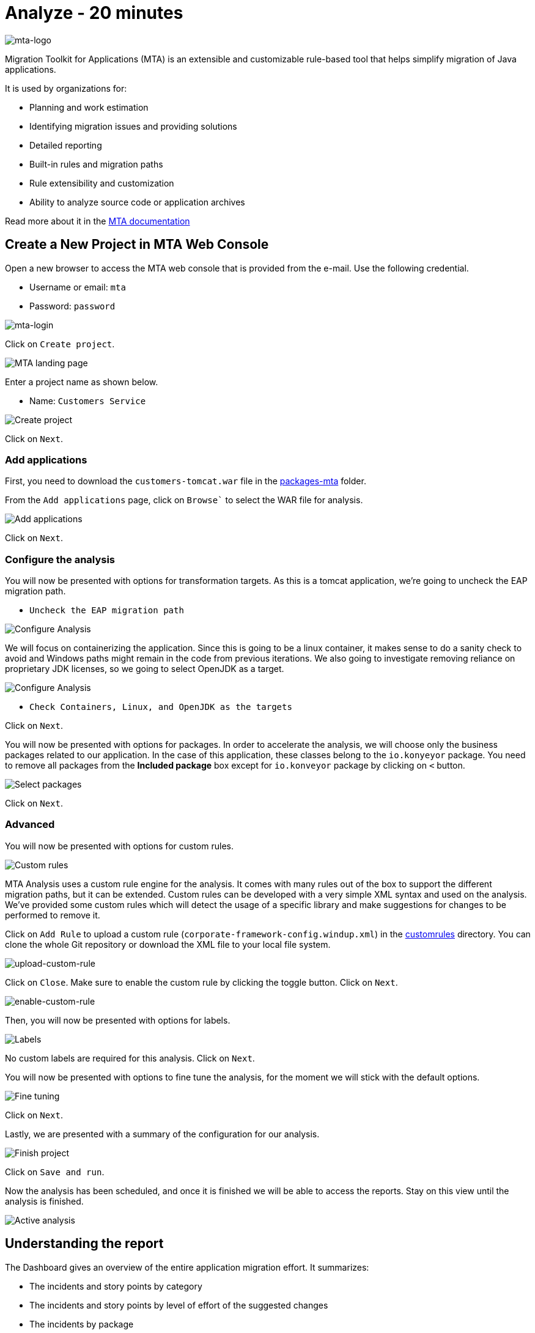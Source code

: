 = Analyze - 20 minutes

image::../images/mta-logo.png[mta-logo]

Migration Toolkit for Applications (MTA) is an extensible and customizable rule-based tool that helps simplify migration of Java applications.

It is used by organizations for:

* Planning and work estimation
* Identifying migration issues and providing solutions
* Detailed reporting
* Built-in rules and migration paths
* Rule extensibility and customization
* Ability to analyze source code or application archives

Read more about it in the https://access.redhat.com/documentation/en-us/migration_toolkit_for_applications/5.3[MTA documentation^]

== Create a New Project in MTA Web Console

Open a new browser to access the MTA web console that is provided from the e-mail. Use the following credential.

* Username or email: `mta`
* Password: `password`

image::../images/mta-login.png[mta-login]

Click on `Create project`.

image::../images/mta-1.png[MTA landing page]

Enter a project name as shown below.

* Name: `Customers Service`

image::../images/create-project.png[Create project]

Click on `Next`.

=== Add applications

First, you need to download the `customers-tomcat.war` file in the https://github.com/redhat-mw-demos/app-mod-projects/tree/main/packages-mta[packages-mta^] folder.

From the `Add applications` page, click on `Browse`` to select the WAR file for analysis.

image::../images/add-applications.png[Add applications]

Click on `Next`.

=== Configure the analysis

You will now be presented with options for transformation targets. As this is a tomcat application, we’re going to uncheck the EAP migration path.

* `Uncheck the EAP migration path`

image::../images/configure-analysis.png[Configure Analysis]

We will focus on containerizing the application. Since this is going to be a linux container, it makes sense to do a sanity check to avoid and Windows paths might remain in the code from previous iterations. We also going to investigate removing reliance on proprietary JDK licenses, so we going to select OpenJDK as a target.

image::../images/configure-analysis-checked.png[Configure Analysis]

* `Check Containers, Linux, and OpenJDK as the targets`

Click on `Next`.

You will now be presented with options for packages. In order to accelerate the analysis, we will choose only the business packages related to our application. In the case of this application, these classes belong to the `io.konyeyor` package. You need to remove all packages from the *Included package* box except for  `io.konveyor` package by clicking on `<` button.

image::../images/packages.png[Select packages]

Click on `Next`.

=== Advanced

You will now be presented with options for custom rules.

image::../images/custom-rules.png[Custom rules]

MTA Analysis uses a custom rule engine for the analysis. It comes with many rules out of the box to support the different migration paths, but it can be extended. Custom rules can be developed with a very simple XML syntax and used on the analysis. We've provided some custom rules which will detect the usage of a specific library and make suggestions for changes to be performed to remove it.

Click on `Add Rule` to upload a custom rule (`corporate-framework-config.windup.xml`) in the https://github.com/redhat-mw-demos/app-mod-projects/tree/main/customrules[customrules] directory. You can clone the whole Git repository or download the XML file to your local file system.

image::../images/upload-custom-rule.png[upload-custom-rule]

Click on `Close`. Make sure to enable the custom rule by clicking the toggle button. Click on `Next`.

image::../images/enable-custom-rule.png[enable-custom-rule]

Then, you will now be presented with options for labels.

image::../images/labels.png[Labels]

No custom labels are required for this analysis. Click on `Next`.

You will now be presented with options to fine tune the analysis, for the moment we will stick with the default options.

image::../images/fine-tune.png[Fine tuning]

Click on `Next`.

Lastly, we are presented with a summary of the configuration for our analysis. 

image::../images/finish-project.png[Finish project]

Click on `Save and run`.

Now the analysis has been scheduled, and once it is finished we will be able to access the reports. Stay on this view until the analysis is finished.

image::../images/active-analysis.png[Active analysis]

== Understanding the report

The Dashboard gives an overview of the entire application migration effort. It summarizes:

* The incidents and story points by category
* The incidents and story points by level of effort of the suggested changes
* The incidents by package

[NOTE]
Story points are an abstract metric commonly used in Agile software development to estimate the relative level of effort needed to implement a feature or change. Migration Toolkit for Application uses story points to express the level of effort needed to migrate particular application constructs, and the application as a whole. The level of effort will vary greatly depending on the size and complexity of the application(s) to migrate.

Once the report is finished, click on the link to access the report. Click on `customers-tomcat.war` application.

image::../images/report-view.png[View report]

The reports provide all kinds of information about the application, like the technologies it uses, dependencies, but most importantly issues that need to get fixed.

image::../images/report-dashboard.png[report dashboard]

Click on the `Issues` tab.

This view shows us the list of issues that prevent an application to run on the target runtime. We can see that the application has a few mandatory issues that need to be addressed.

Click on `Hard coded IP address`.

By choosing the issue we can see where it was detected and view a hint on how to solve it.  It looks like the config files are pointing to some static IPs.

image::../images/report-hint.png[report hint]

Click on `File system issue`.

It looks like a problem has been detected on some class coming from the config library. We are analyzing the binary, so the dependencies have been analyzed as well.

image::../images/report-hint-fs.png[report hint file system]

Expand the `Legacy configuration issue`.

It looks like the custom rule got triggered and found some issues with the source code. This rule detects the use of a custom configuration library and gives some hints about what needs to be done to fix it.

image::../images/report-hint-custom.png[report hint custom rule]

Click on the `file to view the source code`.

The legacy ApplicationConfiguration class is being used in this application. 

image::../images/report-code.png[report code]

You analyzed the legacy application to learn what migration issues you have. You'll refactor the application to fix the issues using Integrated development environment (IDE) tool in the next section.

➡️ Next section: link:./4-refactor.adoc[4 - Refactor]